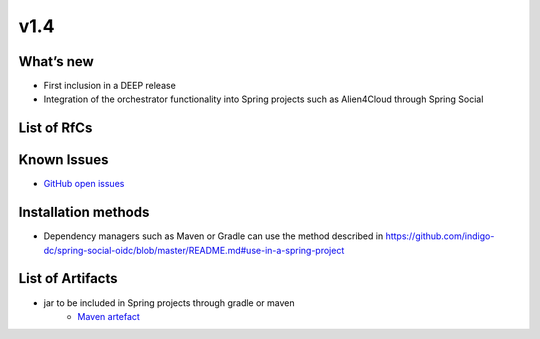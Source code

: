 v1.4
----

What’s new
~~~~~~~~~~

* First inclusion in a DEEP release
* Integration of the orchestrator functionality into Spring projects such as Alien4Cloud through Spring Social


List of RfCs
~~~~~~~~~~~~

  .. raw:: html

    <embed>
        
    <h4>        Bug
    </h4>
    <ul>
    <li>[<a href='https://github.com/indigo-dc/spring-social-oidc/issues/4'>Issues-4</a>] -  Allow multiple orchestrators   
    </li>
    <li>[<a href='https://github.com/indigo-dc/spring-social-oidc/issues/2'>Issues-2</a>] -  Get templates support
    </li>
    </ul>
    <br>
    </embed>



Known Issues
~~~~~~~~~~~~
* `GitHub open issues <https://github.com/indigo-dc/spring-social-oidc/issues?q=is%3Aopen+is%3Aissue>`__

Installation methods
~~~~~~~~~~~~~~~~~~~~

* Dependency managers such as Maven or Gradle can use the method described in https://github.com/indigo-dc/spring-social-oidc/blob/master/README.md#use-in-a-spring-project

List of Artifacts
~~~~~~~~~~~~~~~~~

* jar to be included in Spring projects through gradle or maven
    * `Maven artefact <https://repository.indigo-datacloud.eu/#browse/browse:maven-releases:org%2Fspringframework%2Fsocial%2Fspring-social-oidc-deep%2F1.4>`_


